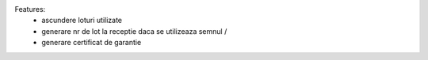 Features:
    - ascundere loturi utilizate
    - generare nr de lot la receptie daca se utilizeaza semnul /
    - generare certificat de garantie

